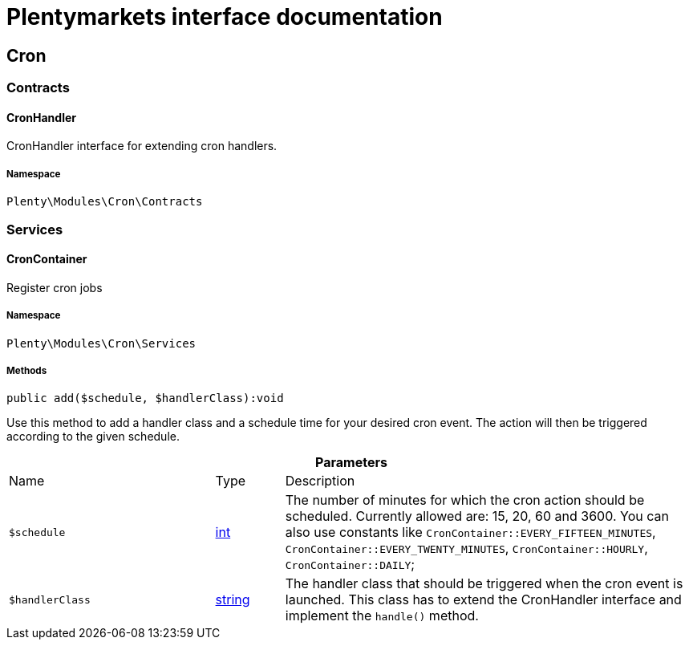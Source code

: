 :table-caption!:
:example-caption!:
:source-highlighter: prettify
:sectids!:
= Plentymarkets interface documentation


[[cron_cron]]
== Cron

[[cron_cron_contracts]]
===  Contracts
[[cron_contracts_cronhandler]]
==== CronHandler

CronHandler interface for extending cron handlers.



===== Namespace

`Plenty\Modules\Cron\Contracts`





[[cron_cron_services]]
===  Services
[[cron_services_croncontainer]]
==== CronContainer

Register cron jobs



===== Namespace

`Plenty\Modules\Cron\Services`






===== Methods

[source%nowrap, php]
----

public add($schedule, $handlerClass):void

----







Use this method to add a handler class and a schedule time for your desired cron event. The action will then be triggered according to the given schedule.

.*Parameters*
[cols="3,1,6"]
|===
|Name |Type |Description
a|`$schedule`
|link:http://php.net/int[int^]
a|The number of minutes for which the cron action should be scheduled. Currently allowed are: 15, 20, 60 and 3600. You can also use constants like `CronContainer::EVERY_FIFTEEN_MINUTES`, `CronContainer::EVERY_TWENTY_MINUTES`, `CronContainer::HOURLY`, `CronContainer::DAILY`;

a|`$handlerClass`
|link:http://php.net/string[string^]
a|The handler class that should be triggered when the cron event is launched. This class has to extend the CronHandler interface and implement the `handle()` method.
|===


